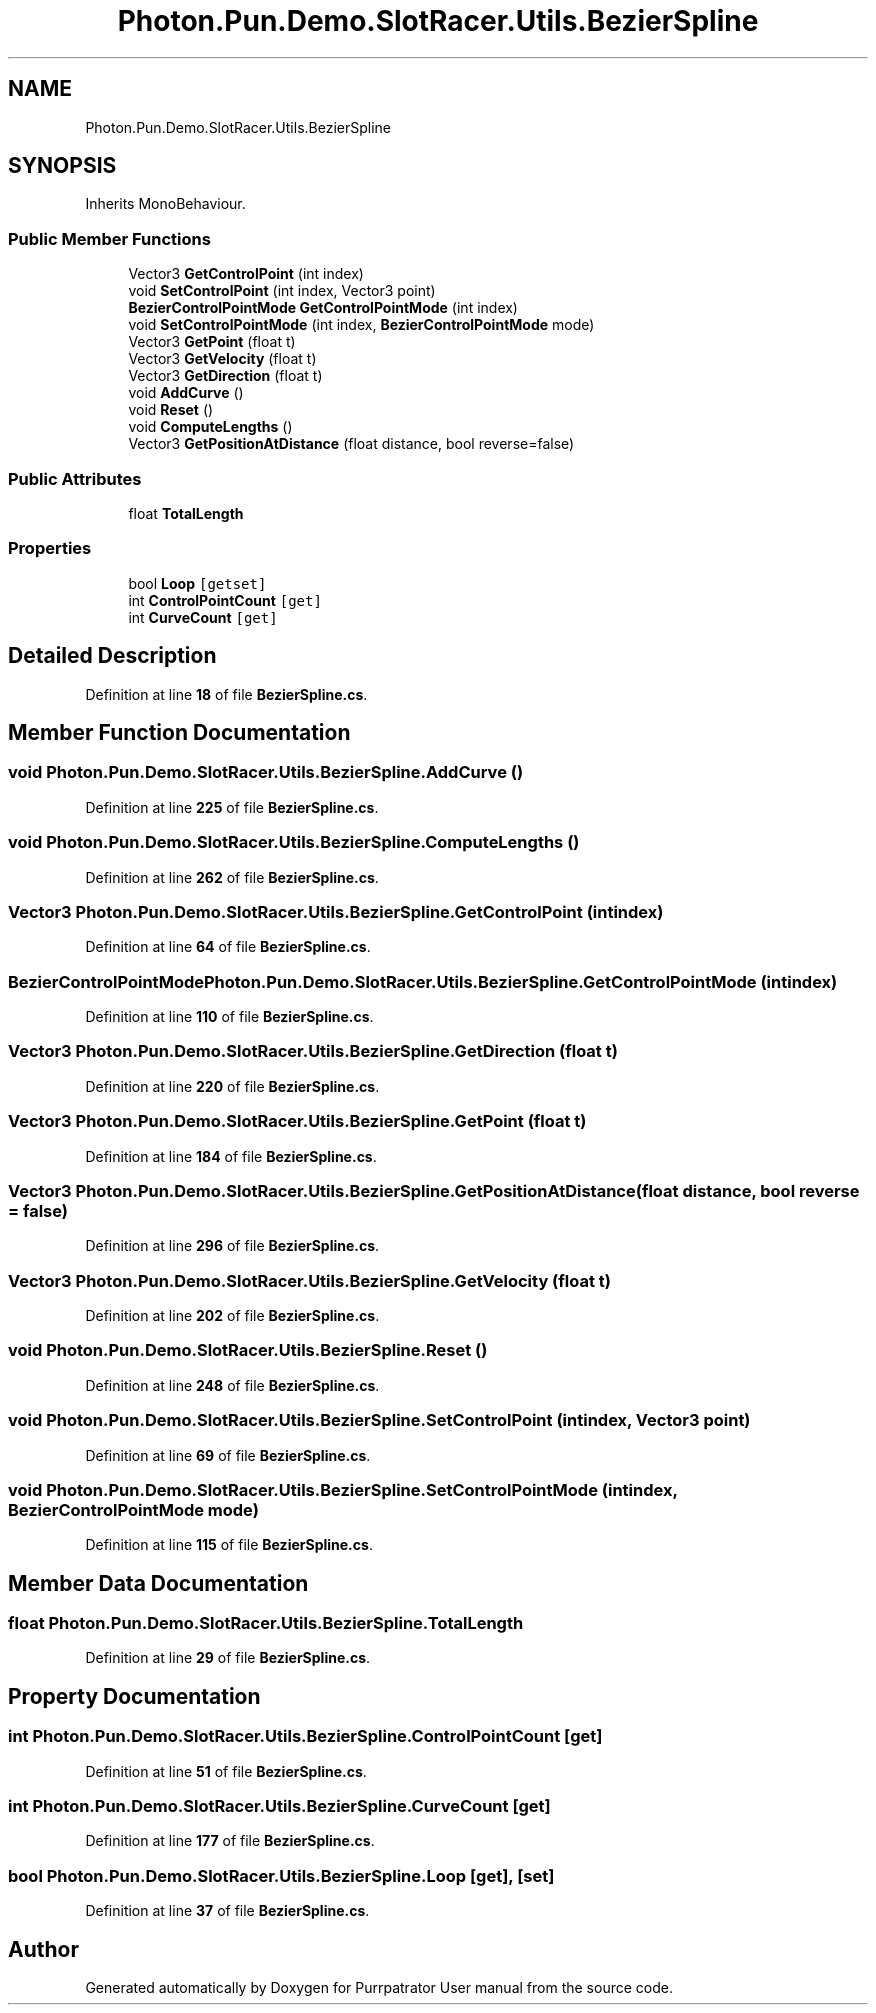 .TH "Photon.Pun.Demo.SlotRacer.Utils.BezierSpline" 3 "Mon Apr 18 2022" "Purrpatrator User manual" \" -*- nroff -*-
.ad l
.nh
.SH NAME
Photon.Pun.Demo.SlotRacer.Utils.BezierSpline
.SH SYNOPSIS
.br
.PP
.PP
Inherits MonoBehaviour\&.
.SS "Public Member Functions"

.in +1c
.ti -1c
.RI "Vector3 \fBGetControlPoint\fP (int index)"
.br
.ti -1c
.RI "void \fBSetControlPoint\fP (int index, Vector3 point)"
.br
.ti -1c
.RI "\fBBezierControlPointMode\fP \fBGetControlPointMode\fP (int index)"
.br
.ti -1c
.RI "void \fBSetControlPointMode\fP (int index, \fBBezierControlPointMode\fP mode)"
.br
.ti -1c
.RI "Vector3 \fBGetPoint\fP (float t)"
.br
.ti -1c
.RI "Vector3 \fBGetVelocity\fP (float t)"
.br
.ti -1c
.RI "Vector3 \fBGetDirection\fP (float t)"
.br
.ti -1c
.RI "void \fBAddCurve\fP ()"
.br
.ti -1c
.RI "void \fBReset\fP ()"
.br
.ti -1c
.RI "void \fBComputeLengths\fP ()"
.br
.ti -1c
.RI "Vector3 \fBGetPositionAtDistance\fP (float distance, bool reverse=false)"
.br
.in -1c
.SS "Public Attributes"

.in +1c
.ti -1c
.RI "float \fBTotalLength\fP"
.br
.in -1c
.SS "Properties"

.in +1c
.ti -1c
.RI "bool \fBLoop\fP\fC [getset]\fP"
.br
.ti -1c
.RI "int \fBControlPointCount\fP\fC [get]\fP"
.br
.ti -1c
.RI "int \fBCurveCount\fP\fC [get]\fP"
.br
.in -1c
.SH "Detailed Description"
.PP 
Definition at line \fB18\fP of file \fBBezierSpline\&.cs\fP\&.
.SH "Member Function Documentation"
.PP 
.SS "void Photon\&.Pun\&.Demo\&.SlotRacer\&.Utils\&.BezierSpline\&.AddCurve ()"

.PP
Definition at line \fB225\fP of file \fBBezierSpline\&.cs\fP\&.
.SS "void Photon\&.Pun\&.Demo\&.SlotRacer\&.Utils\&.BezierSpline\&.ComputeLengths ()"

.PP
Definition at line \fB262\fP of file \fBBezierSpline\&.cs\fP\&.
.SS "Vector3 Photon\&.Pun\&.Demo\&.SlotRacer\&.Utils\&.BezierSpline\&.GetControlPoint (int index)"

.PP
Definition at line \fB64\fP of file \fBBezierSpline\&.cs\fP\&.
.SS "\fBBezierControlPointMode\fP Photon\&.Pun\&.Demo\&.SlotRacer\&.Utils\&.BezierSpline\&.GetControlPointMode (int index)"

.PP
Definition at line \fB110\fP of file \fBBezierSpline\&.cs\fP\&.
.SS "Vector3 Photon\&.Pun\&.Demo\&.SlotRacer\&.Utils\&.BezierSpline\&.GetDirection (float t)"

.PP
Definition at line \fB220\fP of file \fBBezierSpline\&.cs\fP\&.
.SS "Vector3 Photon\&.Pun\&.Demo\&.SlotRacer\&.Utils\&.BezierSpline\&.GetPoint (float t)"

.PP
Definition at line \fB184\fP of file \fBBezierSpline\&.cs\fP\&.
.SS "Vector3 Photon\&.Pun\&.Demo\&.SlotRacer\&.Utils\&.BezierSpline\&.GetPositionAtDistance (float distance, bool reverse = \fCfalse\fP)"

.PP
Definition at line \fB296\fP of file \fBBezierSpline\&.cs\fP\&.
.SS "Vector3 Photon\&.Pun\&.Demo\&.SlotRacer\&.Utils\&.BezierSpline\&.GetVelocity (float t)"

.PP
Definition at line \fB202\fP of file \fBBezierSpline\&.cs\fP\&.
.SS "void Photon\&.Pun\&.Demo\&.SlotRacer\&.Utils\&.BezierSpline\&.Reset ()"

.PP
Definition at line \fB248\fP of file \fBBezierSpline\&.cs\fP\&.
.SS "void Photon\&.Pun\&.Demo\&.SlotRacer\&.Utils\&.BezierSpline\&.SetControlPoint (int index, Vector3 point)"

.PP
Definition at line \fB69\fP of file \fBBezierSpline\&.cs\fP\&.
.SS "void Photon\&.Pun\&.Demo\&.SlotRacer\&.Utils\&.BezierSpline\&.SetControlPointMode (int index, \fBBezierControlPointMode\fP mode)"

.PP
Definition at line \fB115\fP of file \fBBezierSpline\&.cs\fP\&.
.SH "Member Data Documentation"
.PP 
.SS "float Photon\&.Pun\&.Demo\&.SlotRacer\&.Utils\&.BezierSpline\&.TotalLength"

.PP
Definition at line \fB29\fP of file \fBBezierSpline\&.cs\fP\&.
.SH "Property Documentation"
.PP 
.SS "int Photon\&.Pun\&.Demo\&.SlotRacer\&.Utils\&.BezierSpline\&.ControlPointCount\fC [get]\fP"

.PP
Definition at line \fB51\fP of file \fBBezierSpline\&.cs\fP\&.
.SS "int Photon\&.Pun\&.Demo\&.SlotRacer\&.Utils\&.BezierSpline\&.CurveCount\fC [get]\fP"

.PP
Definition at line \fB177\fP of file \fBBezierSpline\&.cs\fP\&.
.SS "bool Photon\&.Pun\&.Demo\&.SlotRacer\&.Utils\&.BezierSpline\&.Loop\fC [get]\fP, \fC [set]\fP"

.PP
Definition at line \fB37\fP of file \fBBezierSpline\&.cs\fP\&.

.SH "Author"
.PP 
Generated automatically by Doxygen for Purrpatrator User manual from the source code\&.
